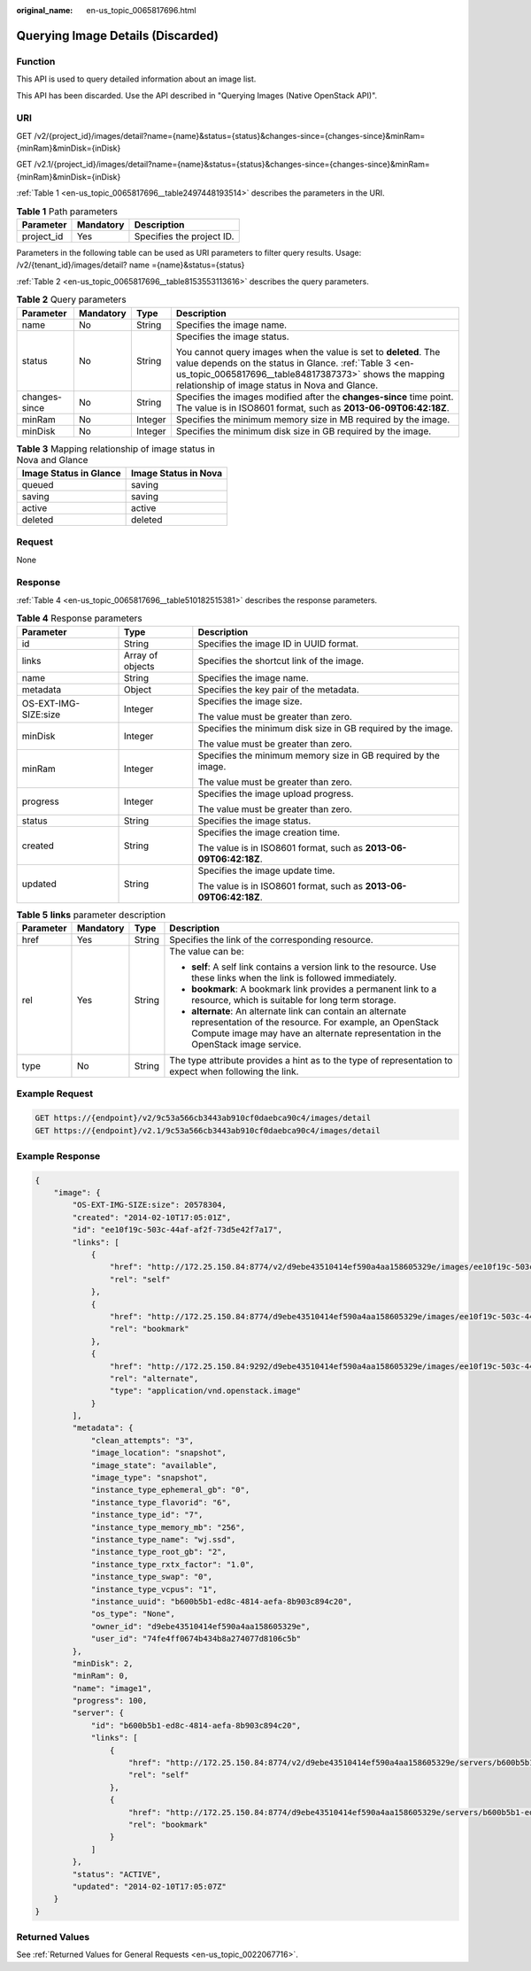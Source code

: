 :original_name: en-us_topic_0065817696.html

.. _en-us_topic_0065817696:

Querying Image Details (Discarded)
==================================

Function
--------

This API is used to query detailed information about an image list.

This API has been discarded. Use the API described in "Querying Images (Native OpenStack API)".

URI
---

GET /v2/{project_id}/images/detail?name={name}&status={status}&changes-since={changes-since}&minRam={minRam}&minDisk={inDisk}

GET /v2.1/{project_id}/images/detail?name={name}&status={status}&changes-since={changes-since}&minRam={minRam}&minDisk={inDisk}

:ref:`Table 1 <en-us_topic_0065817696__table2497448193514>` describes the parameters in the URI.

.. _en-us_topic_0065817696__table2497448193514:

.. table:: **Table 1** Path parameters

   ========== ========= =========================
   Parameter  Mandatory Description
   ========== ========= =========================
   project_id Yes       Specifies the project ID.
   ========== ========= =========================

Parameters in the following table can be used as URI parameters to filter query results. Usage: /v2/{tenant_id}/images/detail? name ={name}&status={status}

:ref:`Table 2 <en-us_topic_0065817696__table8153553113616>` describes the query parameters.

.. _en-us_topic_0065817696__table8153553113616:

.. table:: **Table 2** Query parameters

   +-----------------+-----------------+-----------------+---------------------------------------------------------------------------------------------------------------------------------------------------------------------------------------------------------------------------------------+
   | Parameter       | Mandatory       | Type            | Description                                                                                                                                                                                                                           |
   +=================+=================+=================+=======================================================================================================================================================================================================================================+
   | name            | No              | String          | Specifies the image name.                                                                                                                                                                                                             |
   +-----------------+-----------------+-----------------+---------------------------------------------------------------------------------------------------------------------------------------------------------------------------------------------------------------------------------------+
   | status          | No              | String          | Specifies the image status.                                                                                                                                                                                                           |
   |                 |                 |                 |                                                                                                                                                                                                                                       |
   |                 |                 |                 | You cannot query images when the value is set to **deleted**. The value depends on the status in Glance. :ref:`Table 3 <en-us_topic_0065817696__table84817387373>` shows the mapping relationship of image status in Nova and Glance. |
   +-----------------+-----------------+-----------------+---------------------------------------------------------------------------------------------------------------------------------------------------------------------------------------------------------------------------------------+
   | changes-since   | No              | String          | Specifies the images modified after the **changes-since** time point. The value is in ISO8601 format, such as **2013-06-09T06:42:18Z**.                                                                                               |
   +-----------------+-----------------+-----------------+---------------------------------------------------------------------------------------------------------------------------------------------------------------------------------------------------------------------------------------+
   | minRam          | No              | Integer         | Specifies the minimum memory size in MB required by the image.                                                                                                                                                                        |
   +-----------------+-----------------+-----------------+---------------------------------------------------------------------------------------------------------------------------------------------------------------------------------------------------------------------------------------+
   | minDisk         | No              | Integer         | Specifies the minimum disk size in GB required by the image.                                                                                                                                                                          |
   +-----------------+-----------------+-----------------+---------------------------------------------------------------------------------------------------------------------------------------------------------------------------------------------------------------------------------------+

.. _en-us_topic_0065817696__table84817387373:

.. table:: **Table 3** Mapping relationship of image status in Nova and Glance

   ====================== ====================
   Image Status in Glance Image Status in Nova
   ====================== ====================
   queued                 saving
   saving                 saving
   active                 active
   deleted                deleted
   ====================== ====================

Request
-------

None

Response
--------

:ref:`Table 4 <en-us_topic_0065817696__table510182515381>` describes the response parameters.

.. _en-us_topic_0065817696__table510182515381:

.. table:: **Table 4** Response parameters

   +-----------------------+-----------------------+-------------------------------------------------------------------+
   | Parameter             | Type                  | Description                                                       |
   +=======================+=======================+===================================================================+
   | id                    | String                | Specifies the image ID in UUID format.                            |
   +-----------------------+-----------------------+-------------------------------------------------------------------+
   | links                 | Array of objects      | Specifies the shortcut link of the image.                         |
   +-----------------------+-----------------------+-------------------------------------------------------------------+
   | name                  | String                | Specifies the image name.                                         |
   +-----------------------+-----------------------+-------------------------------------------------------------------+
   | metadata              | Object                | Specifies the key pair of the metadata.                           |
   +-----------------------+-----------------------+-------------------------------------------------------------------+
   | OS-EXT-IMG-SIZE:size  | Integer               | Specifies the image size.                                         |
   |                       |                       |                                                                   |
   |                       |                       | The value must be greater than zero.                              |
   +-----------------------+-----------------------+-------------------------------------------------------------------+
   | minDisk               | Integer               | Specifies the minimum disk size in GB required by the image.      |
   |                       |                       |                                                                   |
   |                       |                       | The value must be greater than zero.                              |
   +-----------------------+-----------------------+-------------------------------------------------------------------+
   | minRam                | Integer               | Specifies the minimum memory size in GB required by the image.    |
   |                       |                       |                                                                   |
   |                       |                       | The value must be greater than zero.                              |
   +-----------------------+-----------------------+-------------------------------------------------------------------+
   | progress              | Integer               | Specifies the image upload progress.                              |
   |                       |                       |                                                                   |
   |                       |                       | The value must be greater than zero.                              |
   +-----------------------+-----------------------+-------------------------------------------------------------------+
   | status                | String                | Specifies the image status.                                       |
   +-----------------------+-----------------------+-------------------------------------------------------------------+
   | created               | String                | Specifies the image creation time.                                |
   |                       |                       |                                                                   |
   |                       |                       | The value is in ISO8601 format, such as **2013-06-09T06:42:18Z**. |
   +-----------------------+-----------------------+-------------------------------------------------------------------+
   | updated               | String                | Specifies the image update time.                                  |
   |                       |                       |                                                                   |
   |                       |                       | The value is in ISO8601 format, such as **2013-06-09T06:42:18Z**. |
   +-----------------------+-----------------------+-------------------------------------------------------------------+

.. table:: **Table 5** **links** parameter description

   +-----------------+-----------------+-----------------+-----------------------------------------------------------------------------------------------------------------------------------------------------------------------------------------------------------+
   | Parameter       | Mandatory       | Type            | Description                                                                                                                                                                                               |
   +=================+=================+=================+===========================================================================================================================================================================================================+
   | href            | Yes             | String          | Specifies the link of the corresponding resource.                                                                                                                                                         |
   +-----------------+-----------------+-----------------+-----------------------------------------------------------------------------------------------------------------------------------------------------------------------------------------------------------+
   | rel             | Yes             | String          | The value can be:                                                                                                                                                                                         |
   |                 |                 |                 |                                                                                                                                                                                                           |
   |                 |                 |                 | -  **self**: A self link contains a version link to the resource. Use these links when the link is followed immediately.                                                                                  |
   |                 |                 |                 | -  **bookmark**: A bookmark link provides a permanent link to a resource, which is suitable for long term storage.                                                                                        |
   |                 |                 |                 | -  **alternate**: An alternate link can contain an alternate representation of the resource. For example, an OpenStack Compute image may have an alternate representation in the OpenStack image service. |
   +-----------------+-----------------+-----------------+-----------------------------------------------------------------------------------------------------------------------------------------------------------------------------------------------------------+
   | type            | No              | String          | The type attribute provides a hint as to the type of representation to expect when following the link.                                                                                                    |
   +-----------------+-----------------+-----------------+-----------------------------------------------------------------------------------------------------------------------------------------------------------------------------------------------------------+

Example Request
---------------

.. code-block::

   GET https://{endpoint}/v2/9c53a566cb3443ab910cf0daebca90c4/images/detail
   GET https://{endpoint}/v2.1/9c53a566cb3443ab910cf0daebca90c4/images/detail

Example Response
----------------

.. code-block::

   {
       "image": {
           "OS-EXT-IMG-SIZE:size": 20578304,
           "created": "2014-02-10T17:05:01Z",
           "id": "ee10f19c-503c-44af-af2f-73d5e42f7a17",
           "links": [
               {
                   "href": "http://172.25.150.84:8774/v2/d9ebe43510414ef590a4aa158605329e/images/ee10f19c-503c-44af-af2f-73d5e42f7a17",
                   "rel": "self"
               },
               {
                   "href": "http://172.25.150.84:8774/d9ebe43510414ef590a4aa158605329e/images/ee10f19c-503c-44af-af2f-73d5e42f7a17",
                   "rel": "bookmark"
               },
               {
                   "href": "http://172.25.150.84:9292/d9ebe43510414ef590a4aa158605329e/images/ee10f19c-503c-44af-af2f-73d5e42f7a17",
                   "rel": "alternate",
                   "type": "application/vnd.openstack.image"
               }
           ],
           "metadata": {
               "clean_attempts": "3",
               "image_location": "snapshot",
               "image_state": "available",
               "image_type": "snapshot",
               "instance_type_ephemeral_gb": "0",
               "instance_type_flavorid": "6",
               "instance_type_id": "7",
               "instance_type_memory_mb": "256",
               "instance_type_name": "wj.ssd",
               "instance_type_root_gb": "2",
               "instance_type_rxtx_factor": "1.0",
               "instance_type_swap": "0",
               "instance_type_vcpus": "1",
               "instance_uuid": "b600b5b1-ed8c-4814-aefa-8b903c894c20",
               "os_type": "None",
               "owner_id": "d9ebe43510414ef590a4aa158605329e",
               "user_id": "74fe4ff0674b434b8a274077d8106c5b"
           },
           "minDisk": 2,
           "minRam": 0,
           "name": "image1",
           "progress": 100,
           "server": {
               "id": "b600b5b1-ed8c-4814-aefa-8b903c894c20",
               "links": [
                   {
                       "href": "http://172.25.150.84:8774/v2/d9ebe43510414ef590a4aa158605329e/servers/b600b5b1-ed8c-4814-aefa-8b903c894c20",
                       "rel": "self"
                   },
                   {
                       "href": "http://172.25.150.84:8774/d9ebe43510414ef590a4aa158605329e/servers/b600b5b1-ed8c-4814-aefa-8b903c894c20",
                       "rel": "bookmark"
                   }
               ]
           },
           "status": "ACTIVE",
           "updated": "2014-02-10T17:05:07Z"
       }
   }

Returned Values
---------------

See :ref:`Returned Values for General Requests <en-us_topic_0022067716>`.
